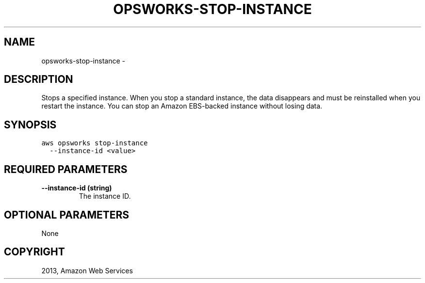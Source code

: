 .TH "OPSWORKS-STOP-INSTANCE" "1" "March 11, 2013" "0.8" "aws-cli"
.SH NAME
opsworks-stop-instance \- 
.
.nr rst2man-indent-level 0
.
.de1 rstReportMargin
\\$1 \\n[an-margin]
level \\n[rst2man-indent-level]
level margin: \\n[rst2man-indent\\n[rst2man-indent-level]]
-
\\n[rst2man-indent0]
\\n[rst2man-indent1]
\\n[rst2man-indent2]
..
.de1 INDENT
.\" .rstReportMargin pre:
. RS \\$1
. nr rst2man-indent\\n[rst2man-indent-level] \\n[an-margin]
. nr rst2man-indent-level +1
.\" .rstReportMargin post:
..
.de UNINDENT
. RE
.\" indent \\n[an-margin]
.\" old: \\n[rst2man-indent\\n[rst2man-indent-level]]
.nr rst2man-indent-level -1
.\" new: \\n[rst2man-indent\\n[rst2man-indent-level]]
.in \\n[rst2man-indent\\n[rst2man-indent-level]]u
..
.\" Man page generated from reStructuredText.
.
.SH DESCRIPTION
.sp
Stops a specified instance. When you stop a standard instance, the data
disappears and must be reinstalled when you restart the instance. You can stop
an Amazon EBS\-backed instance without losing data.
.SH SYNOPSIS
.sp
.nf
.ft C
aws opsworks stop\-instance
  \-\-instance\-id <value>
.ft P
.fi
.SH REQUIRED PARAMETERS
.INDENT 0.0
.TP
.B \fB\-\-instance\-id\fP  (string)
The instance ID.
.UNINDENT
.SH OPTIONAL PARAMETERS
.sp
None
.SH COPYRIGHT
2013, Amazon Web Services
.\" Generated by docutils manpage writer.
.
